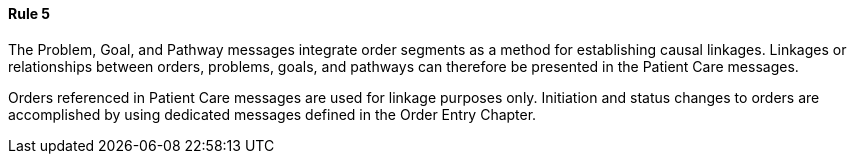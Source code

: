==== Rule 5
[v291_section="12.2.5.5"]

The Problem, Goal, and Pathway messages integrate order segments as a method for establishing causal linkages. Linkages or relationships between orders, problems, goals, and pathways can therefore be presented in the Patient Care messages.

Orders referenced in Patient Care messages are used for linkage purposes only. Initiation and status changes to orders are accomplished by using dedicated messages defined in the Order Entry Chapter.

